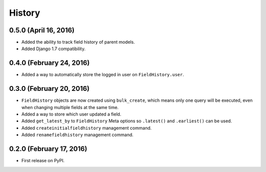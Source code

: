 .. :changelog:

History
-------

0.5.0 (April 16, 2016)
++++++++++++++++++++++
* Added the ability to track field history of parent models.
* Added Django 1.7 compatibility.

0.4.0 (February 24, 2016)
+++++++++++++++++++++++++
* Added a way to automatically store the logged in user on ``FieldHistory.user``.

0.3.0 (February 20, 2016)
+++++++++++++++++++++++++

* ``FieldHistory`` objects are now created using ``bulk_create``, which means only one query will be executed, even when changing multiple fields at the same time.
* Added a way to store which user updated a field.
* Added ``get_latest_by`` to ``FieldHistory`` Meta options so ``.latest()`` and ``.earliest()`` can be used.
* Added ``createinitialfieldhistory`` management command.
* Added ``renamefieldhistory`` management command.

0.2.0 (February 17, 2016)
+++++++++++++++++++++++++

* First release on PyPI.
